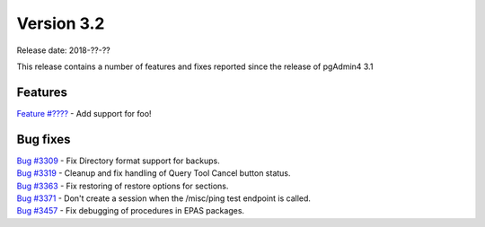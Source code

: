 ***********
Version 3.2
***********

Release date: 2018-??-??

This release contains a number of features and fixes reported since the release of pgAdmin4 3.1


Features
********

| `Feature #???? <https://redmine.postgresql.org/issues/????>`_ - Add support for foo!


Bug fixes
*********

| `Bug #3309 <https://redmine.postgresql.org/issues/3309>`_ - Fix Directory format support for backups.
| `Bug #3319 <https://redmine.postgresql.org/issues/3319>`_ - Cleanup and fix handling of Query Tool Cancel button status.
| `Bug #3363 <https://redmine.postgresql.org/issues/3363>`_ - Fix restoring of restore options for sections.
| `Bug #3371 <https://redmine.postgresql.org/issues/3371>`_ - Don't create a session when the /misc/ping test endpoint is called.
| `Bug #3457 <https://redmine.postgresql.org/issues/3457>`_ - Fix debugging of procedures in EPAS packages.
